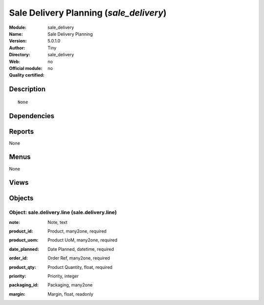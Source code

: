 
.. i18n: .. module:: sale_delivery
.. i18n:     :synopsis: Sale Delivery Planning 
.. i18n:     :noindex:
.. i18n: .. 

.. module:: sale_delivery
    :synopsis: Sale Delivery Planning 
    :noindex:
.. 

.. i18n: .. raw:: html
.. i18n: 
.. i18n:     <link rel="stylesheet" href="../_static/hide_objects_in_sidebar.css" type="text/css" />

.. raw:: html

    <link rel="stylesheet" href="../_static/hide_objects_in_sidebar.css" type="text/css" />

.. i18n: Sale Delivery Planning (*sale_delivery*)
.. i18n: ========================================
.. i18n: :Module: sale_delivery
.. i18n: :Name: Sale Delivery Planning
.. i18n: :Version: 5.0.1.0
.. i18n: :Author: Tiny
.. i18n: :Directory: sale_delivery
.. i18n: :Web: 
.. i18n: :Official module: no
.. i18n: :Quality certified: no

Sale Delivery Planning (*sale_delivery*)
========================================
:Module: sale_delivery
:Name: Sale Delivery Planning
:Version: 5.0.1.0
:Author: Tiny
:Directory: sale_delivery
:Web: 
:Official module: no
:Quality certified: no

.. i18n: Description
.. i18n: -----------

Description
-----------

.. i18n: ::
.. i18n: 
.. i18n:   None

::

  None

.. i18n: Dependencies
.. i18n: ------------

Dependencies
------------

.. i18n:  * :mod:`sale`

 * :mod:`sale`

.. i18n: Reports
.. i18n: -------

Reports
-------

.. i18n: None

None

.. i18n: Menus
.. i18n: -------

Menus
-------

.. i18n: None

None

.. i18n: Views
.. i18n: -----

Views
-----

.. i18n:  * \* INHERIT sale.delivery.form.inherit (form)
.. i18n:  * \* INHERIT sale.delivery.form.inherit (form)
.. i18n:  * \* INHERIT sale.order.line.form1 (tree)

 * \* INHERIT sale.delivery.form.inherit (form)
 * \* INHERIT sale.delivery.form.inherit (form)
 * \* INHERIT sale.order.line.form1 (tree)

.. i18n: Objects
.. i18n: -------

Objects
-------

.. i18n: Object: sale.delivery.line (sale.delivery.line)
.. i18n: ###############################################

Object: sale.delivery.line (sale.delivery.line)
###############################################

.. i18n: :note: Note, text

:note: Note, text

.. i18n: :product_id: Product, many2one, required

:product_id: Product, many2one, required

.. i18n: :product_uom: Product UoM, many2one, required

:product_uom: Product UoM, many2one, required

.. i18n: :date_planned: Date Planned, datetime, required

:date_planned: Date Planned, datetime, required

.. i18n: :order_id: Order Ref, many2one, required

:order_id: Order Ref, many2one, required

.. i18n: :product_qty: Product Quantity, float, required

:product_qty: Product Quantity, float, required

.. i18n: :priority: Priority, integer

:priority: Priority, integer

.. i18n: :packaging_id: Packaging, many2one

:packaging_id: Packaging, many2one

.. i18n: :margin: Margin, float, readonly

:margin: Margin, float, readonly
